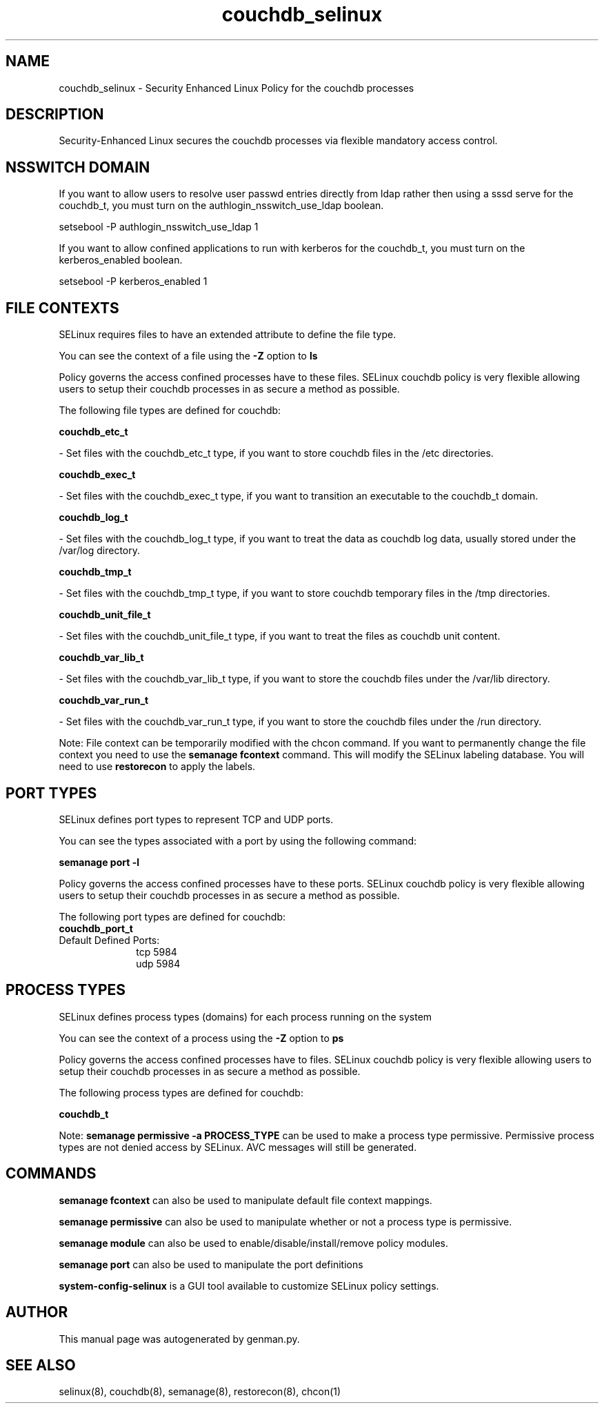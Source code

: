 .TH  "couchdb_selinux"  "8"  "couchdb" "dwalsh@redhat.com" "couchdb SELinux Policy documentation"
.SH "NAME"
couchdb_selinux \- Security Enhanced Linux Policy for the couchdb processes
.SH "DESCRIPTION"

Security-Enhanced Linux secures the couchdb processes via flexible mandatory access
control.  

.SH NSSWITCH DOMAIN

.PP
If you want to allow users to resolve user passwd entries directly from ldap rather then using a sssd serve for the couchdb_t, you must turn on the authlogin_nsswitch_use_ldap boolean.

.EX
setsebool -P authlogin_nsswitch_use_ldap 1
.EE

.PP
If you want to allow confined applications to run with kerberos for the couchdb_t, you must turn on the kerberos_enabled boolean.

.EX
setsebool -P kerberos_enabled 1
.EE

.SH FILE CONTEXTS
SELinux requires files to have an extended attribute to define the file type. 
.PP
You can see the context of a file using the \fB\-Z\fP option to \fBls\bP
.PP
Policy governs the access confined processes have to these files. 
SELinux couchdb policy is very flexible allowing users to setup their couchdb processes in as secure a method as possible.
.PP 
The following file types are defined for couchdb:


.EX
.PP
.B couchdb_etc_t 
.EE

- Set files with the couchdb_etc_t type, if you want to store couchdb files in the /etc directories.


.EX
.PP
.B couchdb_exec_t 
.EE

- Set files with the couchdb_exec_t type, if you want to transition an executable to the couchdb_t domain.


.EX
.PP
.B couchdb_log_t 
.EE

- Set files with the couchdb_log_t type, if you want to treat the data as couchdb log data, usually stored under the /var/log directory.


.EX
.PP
.B couchdb_tmp_t 
.EE

- Set files with the couchdb_tmp_t type, if you want to store couchdb temporary files in the /tmp directories.


.EX
.PP
.B couchdb_unit_file_t 
.EE

- Set files with the couchdb_unit_file_t type, if you want to treat the files as couchdb unit content.


.EX
.PP
.B couchdb_var_lib_t 
.EE

- Set files with the couchdb_var_lib_t type, if you want to store the couchdb files under the /var/lib directory.


.EX
.PP
.B couchdb_var_run_t 
.EE

- Set files with the couchdb_var_run_t type, if you want to store the couchdb files under the /run directory.


.PP
Note: File context can be temporarily modified with the chcon command.  If you want to permanently change the file context you need to use the 
.B semanage fcontext 
command.  This will modify the SELinux labeling database.  You will need to use
.B restorecon
to apply the labels.

.SH PORT TYPES
SELinux defines port types to represent TCP and UDP ports. 
.PP
You can see the types associated with a port by using the following command: 

.B semanage port -l

.PP
Policy governs the access confined processes have to these ports. 
SELinux couchdb policy is very flexible allowing users to setup their couchdb processes in as secure a method as possible.
.PP 
The following port types are defined for couchdb:

.EX
.TP 5
.B couchdb_port_t 
.TP 10
.EE


Default Defined Ports:
tcp 5984
.EE
udp 5984
.EE
.SH PROCESS TYPES
SELinux defines process types (domains) for each process running on the system
.PP
You can see the context of a process using the \fB\-Z\fP option to \fBps\bP
.PP
Policy governs the access confined processes have to files. 
SELinux couchdb policy is very flexible allowing users to setup their couchdb processes in as secure a method as possible.
.PP 
The following process types are defined for couchdb:

.EX
.B couchdb_t 
.EE
.PP
Note: 
.B semanage permissive -a PROCESS_TYPE 
can be used to make a process type permissive. Permissive process types are not denied access by SELinux. AVC messages will still be generated.

.SH "COMMANDS"
.B semanage fcontext
can also be used to manipulate default file context mappings.
.PP
.B semanage permissive
can also be used to manipulate whether or not a process type is permissive.
.PP
.B semanage module
can also be used to enable/disable/install/remove policy modules.

.B semanage port
can also be used to manipulate the port definitions

.PP
.B system-config-selinux 
is a GUI tool available to customize SELinux policy settings.

.SH AUTHOR	
This manual page was autogenerated by genman.py.

.SH "SEE ALSO"
selinux(8), couchdb(8), semanage(8), restorecon(8), chcon(1)
